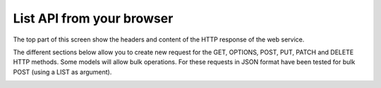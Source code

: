 ==========================
List API from your browser
==========================

The top part of this screen show the headers and content of the HTTP response of the web service.

The different sections below allow you to create new request for the GET, OPTIONS, POST, PUT,
PATCH and DELETE HTTP methods.
Some models will allow bulk operations. For these requests in JSON format have been tested 
for bulk POST (using a LIST as argument).

.. image:: ../_images/api-list.png
   :alt: REST list API